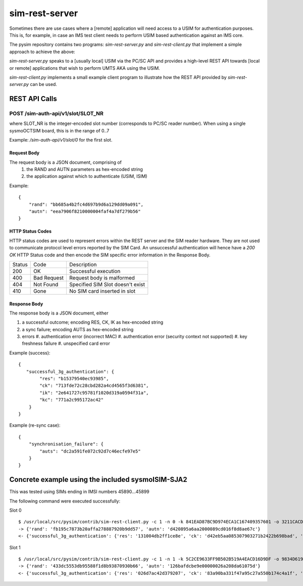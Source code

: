 sim-rest-server
===============

Sometimes there are use cases where a [remote] application will need
access to a USIM for authentication purposes.  This is, for example, in
case an IMS test client needs to perform USIM based authentication
against an IMS core.

The pysim repository contains two programs: `sim-rest-server.py` and
`sim-rest-client.py` that implement a simple approach to achieve the
above:

`sim-rest-server.py` speaks to a [usually local] USIM via the PC/SC
API and provides a high-level REST API towards [local or remote]
applications that wish to perform UMTS AKA using the USIM.

`sim-rest-client.py` implements a small example client program to
illustrate how the REST API provided by `sim-rest-server.py` can be
used.

REST API Calls
--------------

POST /sim-auth-api/v1/slot/SLOT_NR
~~~~~~~~~~~~~~~~~~~~~~~~~~~~~~~~~~

where SLOT_NR is the integer-encoded slot number (corresponds to PC/SC
reader number).  When using a single sysmoOCTSIM board, this is in the range of 0..7

Example: `/sim-auth-api/v1/slot/0` for the first slot.

Request Body
############

The request body is a JSON document, comprising of
    1. the RAND and AUTN parameters as hex-encoded string
    2. the application against which to authenticate (USIM, ISIM)

Example:
::

        {
            "rand": "bb685a4b2fc4d697b9d6a129dd09a091",
            "autn": "eea7906f8210000004faf4a7df279b56"
        }

HTTP Status Codes
#################

HTTP status codes are used to represent errors within the REST server
and the SIM reader hardware.  They are not used to communicate protocol
level errors reported by the SIM Card.  An unsuccessful authentication
will hence have a `200 OK` HTTP Status code and then encode the SIM
specific error information in the Response Body.

======  =========== ================================
Status  Code        Description
------  ----------- --------------------------------
200     OK          Successful execution
400     Bad Request Request body is malformed
404     Not Found   Specified SIM Slot doesn't exist
410     Gone        No SIM card inserted in slot
======  =========== ================================

Response Body
#############

The response body is a JSON document, either

#. a successful outcome; encoding RES, CK, IK as hex-encoded string
#. a sync failure; encoding AUTS as hex-encoded string
#. errors
   #. authentication error (incorrect MAC)
   #. authentication error (security context not supported)
   #. key freshness failure
   #. unspecified card error

Example (success):
::

        {
           "successful_3g_authentication": {
                "res": "b15379540ec93985",
                "ck": "713fde72c28cbd282a4cd4565f3d6381",
                "ik": "2e641727c95781f1020d319a0594f31a",
                "kc": "771a2c995172ac42"
            }
        }

Example (re-sync case):
::

        {
            "synchronisation_failure": {
                "auts": "dc2a591fe072c92d7c46ecfe97e5"
            }
        }

Concrete example using the included sysmoISIM-SJA2
--------------------------------------------------

This was tested using SIMs ending in IMSI numbers 45890...45899

The following command were executed successfully:

Slot 0
::

        $ /usr/local/src/pysim/contrib/sim-rest-client.py -c 1 -n 0 -k 841EAD87BC9D974ECA1C167409357601 -o 3211CACDD64F51C3FD3013ECD9A582A0
        -> {'rand': 'fb195c7873b20affa278887920b9dd57', 'autn': 'd420895a6aa2000089cd016f8d8ae67c'}
        <- {'successful_3g_authentication': {'res': '131004db2ff1ce8e', 'ck': 'd42eb5aa085307903271b2422b698bad', 'ik': '485f81e6fd957fe3cad374adf12fe1ca', 'kc': '64d3f2a32f801214'}}

Slot 1
::

        $ /usr/local/src/pysim/contrib/sim-rest-client.py -c 1 -n 1 -k 5C2CE9633FF9B502B519A4EACD16D9DF -o 9834D619E71A02CD76F00CC7AA34FB32
        -> {'rand': '433dc5553db95588f1d8b93870930b66', 'autn': '126bafdcbe9e00000026a208da61075d'}
        <- {'successful_3g_authentication': {'res': '026d7ac42d379207', 'ck': '83a90ba331f47a95c27a550b174c4a1f', 'ik': '31e1d10329ffaf0ca1684a1bf0b0a14a', 'kc': 'd15ac5b0fff73ecc'}}
